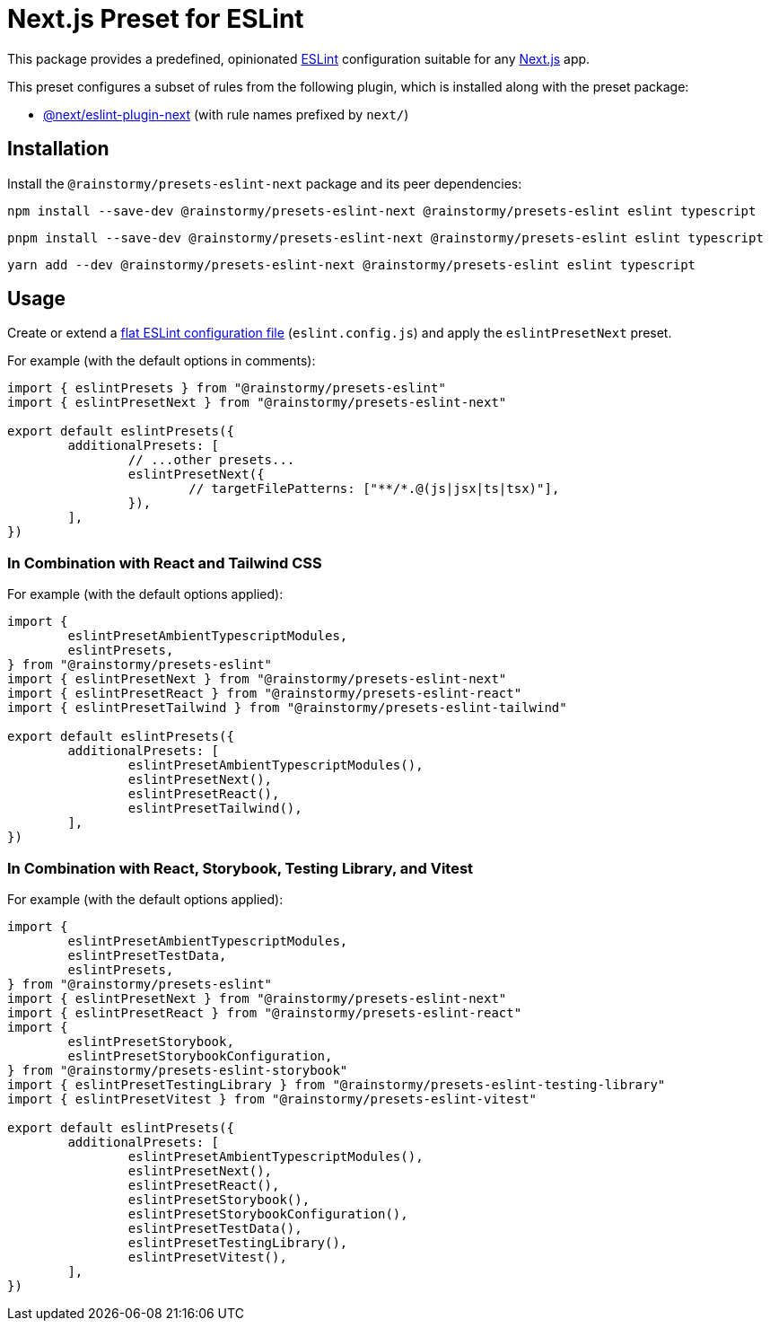 = Next.js Preset for ESLint
:experimental:
:source-highlighter: highlight.js

This package provides a predefined, opinionated https://eslint.org[ESLint] configuration suitable for any https://nextjs.org[Next.js] app.

This preset configures a subset of rules from the following plugin, which is installed along with the preset package:

* https://nextjs.org/docs/app/building-your-application/configuring/eslint#eslint-plugin[@next/eslint-plugin-next] (with rule names prefixed by `next/`)

== Installation
Install the `@rainstormy/presets-eslint-next` package and its peer dependencies:

[source,shell]
----
npm install --save-dev @rainstormy/presets-eslint-next @rainstormy/presets-eslint eslint typescript
----

[source,shell]
----
pnpm install --save-dev @rainstormy/presets-eslint-next @rainstormy/presets-eslint eslint typescript
----

[source,shell]
----
yarn add --dev @rainstormy/presets-eslint-next @rainstormy/presets-eslint eslint typescript
----

== Usage
Create or extend a https://eslint.org/docs/latest/use/configure/configuration-files-new[flat ESLint configuration file] (`eslint.config.js`) and apply the `eslintPresetNext` preset.

For example (with the default options in comments):

[source,javascript]
----
import { eslintPresets } from "@rainstormy/presets-eslint"
import { eslintPresetNext } from "@rainstormy/presets-eslint-next"

export default eslintPresets({
	additionalPresets: [
		// ...other presets...
		eslintPresetNext({
			// targetFilePatterns: ["**/*.@(js|jsx|ts|tsx)"],
		}),
	],
})
----

=== In Combination with React and Tailwind CSS
For example (with the default options applied):

[source,javascript]
----
import {
	eslintPresetAmbientTypescriptModules,
	eslintPresets,
} from "@rainstormy/presets-eslint"
import { eslintPresetNext } from "@rainstormy/presets-eslint-next"
import { eslintPresetReact } from "@rainstormy/presets-eslint-react"
import { eslintPresetTailwind } from "@rainstormy/presets-eslint-tailwind"

export default eslintPresets({
	additionalPresets: [
		eslintPresetAmbientTypescriptModules(),
		eslintPresetNext(),
		eslintPresetReact(),
		eslintPresetTailwind(),
	],
})
----

=== In Combination with React, Storybook, Testing Library, and Vitest
For example (with the default options applied):

[source,javascript]
----
import {
	eslintPresetAmbientTypescriptModules,
	eslintPresetTestData,
	eslintPresets,
} from "@rainstormy/presets-eslint"
import { eslintPresetNext } from "@rainstormy/presets-eslint-next"
import { eslintPresetReact } from "@rainstormy/presets-eslint-react"
import {
	eslintPresetStorybook,
	eslintPresetStorybookConfiguration,
} from "@rainstormy/presets-eslint-storybook"
import { eslintPresetTestingLibrary } from "@rainstormy/presets-eslint-testing-library"
import { eslintPresetVitest } from "@rainstormy/presets-eslint-vitest"

export default eslintPresets({
	additionalPresets: [
		eslintPresetAmbientTypescriptModules(),
		eslintPresetNext(),
		eslintPresetReact(),
		eslintPresetStorybook(),
		eslintPresetStorybookConfiguration(),
		eslintPresetTestData(),
		eslintPresetTestingLibrary(),
		eslintPresetVitest(),
	],
})
----
